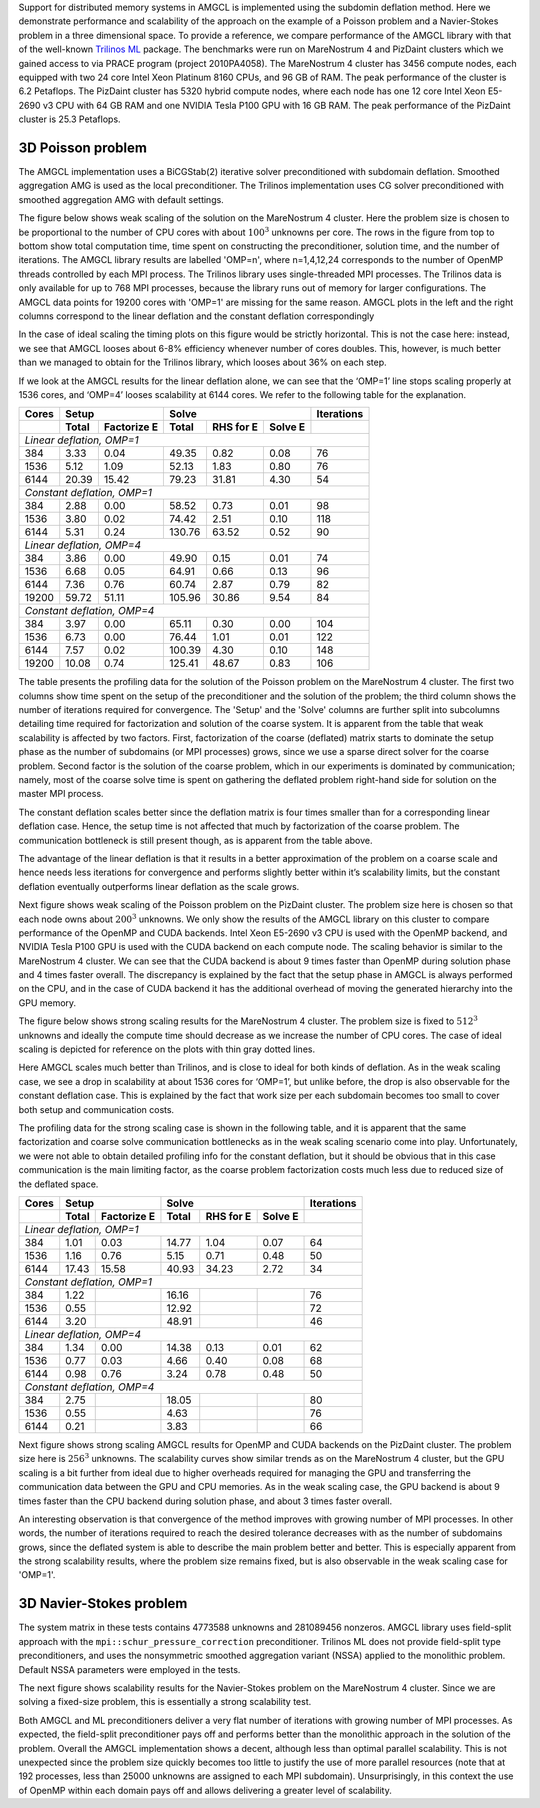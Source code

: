 Support for distributed memory systems in AMGCL is implemented using the
subdomin deflation method. Here we demonstrate performance and scalability of
the approach on the example of a Poisson problem and a Navier-Stokes problem in
a three dimensional space. To provide a reference, we compare performance of
the AMGCL library with that of the well-known `Trilinos ML`_ package.  The
benchmarks were run on MareNostrum 4 and PizDaint clusters which we gained
access to via PRACE program (project 2010PA4058). The MareNostrum 4 cluster has
3456 compute nodes, each equipped with two 24 core Intel Xeon Platinum 8160
CPUs, and 96 GB of RAM. The peak performance of the cluster is 6.2 Petaflops.
The PizDaint cluster has 5320 hybrid compute nodes, where each node has one 12
core Intel Xeon E5-2690 v3 CPU with 64 GB RAM and one NVIDIA Tesla P100 GPU
with 16 GB RAM. The peak performance of the PizDaint cluster is 25.3 Petaflops.

3D Poisson problem
^^^^^^^^^^^^^^^^^^

The AMGCL implementation uses a BiCGStab(2) iterative solver preconditioned
with subdomain deflation. Smoothed aggregation AMG is used as the local
preconditioner.  The Trilinos implementation uses CG solver preconditioned with
smoothed aggregation AMG with default settings.

The figure below shows weak scaling of the solution on the MareNostrum 4
cluster. Here the problem size is chosen to be proportional to the number of
CPU cores with about :math:`100^3` unknowns per core. The rows in the figure
from top to bottom show total computation time, time spent on constructing the
preconditioner, solution time, and the number of iterations. The AMGCL library
results are labelled 'OMP=n', where n=1,4,12,24 corresponds to the number of
OpenMP threads controlled by each MPI process. The Trilinos library uses
single-threaded MPI processes. The Trilinos data is only available for up to
768 MPI processes, because the library runs out of memory for larger
configurations. The AMGCL data points for 19200 cores with 'OMP=1' are missing
for the same reason. AMGCL plots in the left and the right columns correspond
to the linear deflation and the constant deflation correspondingly

.. plot::

    from pylab import *
    rc('font', size=12)

    def load_data(fname):
        return loadtxt(fname, dtype={
            'names'   : ('size', 'omp', 'mpi', 'setup', 'solve', 'iters'),
            'formats' : ('i8', 'i4', 'i4', 'f8', 'f8', 'i4')
            })

    tri = loadtxt('dmem_data/mn4_trilinos_weak.dat', dtype={
        'names'   : ('mpi', 'size', 'iters', 'setup', 'solve'),
        'formats' : ('i4', 'i8', 'i4', 'f8', 'f8')
        })

    def set_ticks(ax, t):
        ax.set_xticks(t)
        ax.get_xaxis().set_major_formatter(matplotlib.ticker.ScalarFormatter())
        ax.get_xaxis().set_tick_params(which='minor', size=0)
        ax.get_xaxis().set_tick_params(which='minor', width=0)
        setp(ax.get_xticklabels(), fontsize=10, rotation=30)
        setp(ax.get_yticklabels(), fontsize=10)

    figure(figsize=(8,10.5))
    gs = GridSpec(4,2)
    handles = []

    for k,fname in enumerate(('dmem_data/mn4_linear_weak.dat', 'dmem_data/mn4_const_weak.dat')):
        data = load_data(fname)
        for omp in sorted(unique(data['omp'])):
            if omp == 48: continue

            d = data[data['omp'] == omp]
            c = unique(d['mpi'] * omp)
            m = unique(d['mpi'])

            setup = array([min(d[d['mpi']==i]['setup']) for i in m])
            solve = array([min(d[d['mpi']==i]['solve']) for i in m])
            iters = array([min(d[d['mpi']==i]['iters']) for i in m])
            total = setup + solve

            subplot(gs[0,k])
            h = loglog(c, total, '.-')
            ylim([1e1, 2e2])
            if k == 0: handles.append(h[0])

            subplot(gs[1,k])
            loglog(c, setup, '.-')
            ylim([1e0, 100])

            subplot(gs[2,k])
            loglog(c, solve, '.-')
            ylim([1e1, 2e2])

            subplot(gs[3,k])
            semilogx(c, iters, '.-')
            ylim([0, 200])

        subplot(gs[3,k])
        xlabel('Number of cores (MPI * OMP)')

    for i in range(4):
        for j in range(2):
            set_ticks(subplot(gs[i,j]), [48 * 2**i for i in range(8)] + [19200])

    subplot(gs[0,0])
    h = plot(tri['mpi'], tri['setup'] + tri['solve'], '.-')
    title('Linear deflation')
    ylabel('Total time')

    subplot(gs[0,1])
    title('Constant deflation')

    subplot(gs[1,0])
    plot(tri['mpi'], tri['setup'], '.-')
    ylabel('Setup time')

    subplot(gs[2,0])
    plot(tri['mpi'], tri['solve'], '.-')
    ylabel('Solve time')

    subplot(gs[3,0])
    ylabel('Iterations')
    plot(tri['mpi'], tri['iters'], '.-')

    tight_layout()

    figlegend(handles + h,
           ['OMP={}'.format(i) for i in (1, 4, 12, 24)] + ['Trilinos'],
           ncol=3, loc='lower center')
    gcf().suptitle('Weak scaling of the Poisson problem on the MareNostrum 4 cluster')
    gcf().subplots_adjust(top=0.93, bottom=0.15)

    show()

In the case of ideal scaling the timing plots on this figure would be strictly
horizontal. This is not the case here: instead, we see that AMGCL looses about
6-8% efficiency whenever number of cores doubles. This, however, is much better
than we managed to obtain for the Trilinos library, which looses about 36% on
each step.

If we look at the AMGCL results for the linear deflation alone, we can see that
the ‘OMP=1’ line stops scaling properly at 1536 cores, and ‘OMP=4’ looses
scalability at 6144 cores. We refer to the following table for the explanation.

+-------+---------------------+-------------------------------+------------+
| Cores | Setup               | Solve                         | Iterations |
+-------+-------+-------------+--------+------------+---------+------------+
|       | Total | Factorize E | Total  | RHS for E  | Solve E |            |
+=======+=======+=============+========+============+=========+============+
| *Linear deflation, OMP=1*                                                |
+-------+-------+-------------+--------+------------+---------+------------+
|   384 |  3.33 |        0.04 |  49.35 |       0.82 |    0.08 |         76 |
+-------+-------+-------------+--------+------------+---------+------------+
|  1536 |  5.12 |        1.09 |  52.13 |       1.83 |    0.80 |         76 |
+-------+-------+-------------+--------+------------+---------+------------+
|  6144 | 20.39 |       15.42 |  79.23 |      31.81 |    4.30 |         54 |
+-------+-------+-------------+--------+------------+---------+------------+
| *Constant deflation, OMP=1*                                              |
+-------+-------+-------------+--------+------------+---------+------------+
|   384 |  2.88 |        0.00 |  58.52 |       0.73 |    0.01 |         98 |
+-------+-------+-------------+--------+------------+---------+------------+
|  1536 |  3.80 |        0.02 |  74.42 |       2.51 |    0.10 |        118 |
+-------+-------+-------------+--------+------------+---------+------------+
|  6144 |  5.31 |        0.24 | 130.76 |      63.52 |    0.52 |         90 |
+-------+-------+-------------+--------+------------+---------+------------+
| *Linear deflation, OMP=4*                                                |
+-------+-------+-------------+--------+------------+---------+------------+
|   384 |  3.86 |        0.00 |  49.90 |       0.15 |    0.01 |         74 |
+-------+-------+-------------+--------+------------+---------+------------+
|  1536 |  6.68 |        0.05 |  64.91 |       0.66 |    0.13 |         96 |
+-------+-------+-------------+--------+------------+---------+------------+
|  6144 |  7.36 |        0.76 |  60.74 |       2.87 |    0.79 |         82 |
+-------+-------+-------------+--------+------------+---------+------------+
| 19200 | 59.72 |       51.11 | 105.96 |      30.86 |    9.54 |         84 |
+-------+-------+-------------+--------+------------+---------+------------+
| *Constant deflation, OMP=4*                                              |
+-------+-------+-------------+--------+------------+---------+------------+
|   384 |  3.97 |        0.00 |  65.11 |       0.30 |    0.00 |        104 |
+-------+-------+-------------+--------+------------+---------+------------+
|  1536 |  6.73 |        0.00 |  76.44 |       1.01 |    0.01 |        122 |
+-------+-------+-------------+--------+------------+---------+------------+
|  6144 |  7.57 |        0.02 | 100.39 |       4.30 |    0.10 |        148 |
+-------+-------+-------------+--------+------------+---------+------------+
| 19200 | 10.08 |        0.74 | 125.41 |      48.67 |    0.83 |        106 |
+-------+-------+-------------+--------+------------+---------+------------+

The table presents the profiling data for the solution of the Poisson problem
on the MareNostrum 4 cluster. The first two columns show time spent on the
setup of the preconditioner and the solution of the problem; the third column
shows the number of iterations required for convergence. The 'Setup' and the
'Solve' columns are further split into subcolumns detailing time required for
factorization and solution of the coarse system.  It is apparent from the table
that weak scalability is affected by two factors. First, factorization of the
coarse (deflated) matrix starts to dominate the setup phase as the number of
subdomains (or MPI processes) grows, since we use a sparse direct solver for
the coarse problem. Second factor is the solution of the coarse problem, which
in our experiments is dominated by communication; namely, most of the coarse
solve time is spent on gathering the deflated problem right-hand side for
solution on the master MPI process.

The constant deflation scales better since the deflation matrix is four times
smaller than for a corresponding linear deflation case. Hence, the setup time
is not affected that much by factorization of the coarse problem. The
communication bottleneck is still present though, as is apparent from the table
above.

The advantage of the linear deflation is that it results in a better
approximation of the problem on a coarse scale and hence needs less iterations
for convergence and performs slightly better within it’s scalability limits,
but the constant deflation eventually outperforms linear deflation as the scale
grows.

Next figure shows weak scaling of the Poisson problem on the PizDaint cluster.
The problem size here is chosen so that each node owns about :math:`200^3`
unknowns. We only show the results of the AMGCL library on this cluster to
compare performance of the OpenMP and CUDA backends. Intel Xeon E5-2690 v3 CPU
is used with the OpenMP backend, and NVIDIA Tesla P100 GPU is used with the
CUDA backend on each compute node. The scaling behavior is similar to the
MareNostrum 4 cluster.  We can see that the CUDA backend is about 9 times
faster than OpenMP during solution phase and 4 times faster overall. The
discrepancy is explained by the fact that the setup phase in AMGCL is always
performed on the CPU, and in the case of CUDA backend it has the additional
overhead of moving the generated hierarchy into the GPU memory.

.. plot::

    from pylab import *
    rc('font', size=12)

    def load_data(fname):
        return loadtxt(fname, dtype={
            'names'   : ('size', 'omp', 'mpi', 'setup', 'solve', 'iters'),
            'formats' : ('i8', 'i4', 'i4', 'f8', 'f8', 'i4')
            })

    def set_ticks(ax, t):
        ax.set_xscale('log')
        ax.set_xticks(t[0::2])
        ax.get_xaxis().set_major_formatter(matplotlib.ticker.ScalarFormatter())
        ax.get_xaxis().set_tick_params(which='minor', size=0)
        ax.get_xaxis().set_tick_params(which='minor', width=0)

    figure(figsize=(8,10))
    gs = GridSpec(4,2)
    handles = []

    for k,fname in (
            (0, 'dmem_data/daint_gpu_linear_weak.dat'),
            (0, 'dmem_data/daint_cpu_linear_weak.dat'),
            (1, 'dmem_data/daint_gpu_const_weak.dat'),
            (1, 'dmem_data/daint_cpu_const_weak.dat'),
            ):
        d = load_data(fname)
        m = unique(d['mpi'])

        setup = array([min(d[d['mpi']==i]['setup']) for i in m])
        solve = array([min(d[d['mpi']==i]['solve']) for i in m])
        iters = array([min(d[d['mpi']==i]['iters']) for i in m])
        total = setup + solve

        ax = subplot(gs[0,k])
        h = loglog(m, total, '.-')
        ylim([1e0,200])
        set_ticks(ax, m)
        if k == 0: handles.append(h[0])

        ax = subplot(gs[1,k])
        loglog(m, setup, '.-')
        ylim([1e0,20])
        set_ticks(ax, m)

        ax = subplot(gs[2,k])
        loglog(m, solve, '.-')
        ylim([1e0,200])
        set_ticks(ax, m)

        ax = subplot(gs[3,k])
        semilogx(m, iters, '.-')
        ylim([40,160])
        set_ticks(ax, m)
        xlabel('Compute nodes')

    subplot(gs[0,0])
    title('Linear deflation')
    ylabel('Total time')

    subplot(gs[0,1])
    title('Constant deflation')

    subplot(gs[1,0])
    ylabel('Setup time')

    subplot(gs[2,0])
    ylabel('Solve time')

    subplot(gs[3,0])
    ylabel('Iterations')

    tight_layout()

    figlegend(handles, ('GPU', 'CPU (OMP=12)'), ncol=2, loc='lower center')
    gcf().suptitle('Weak scaling of the Poisson problem on PizDaint cluster')
    gcf().subplots_adjust(top=0.93, bottom=0.1)

    show()


The figure below shows strong scaling results for the MareNostrum 4 cluster.
The problem size is fixed to :math:`512^3` unknowns and ideally the compute
time should decrease as we increase the number of CPU cores. The case of ideal
scaling is depicted for reference on the plots with thin gray dotted lines.

.. plot::

    from pylab import *
    rc('font',   size=12)

    def load_data(fname):
        return loadtxt(fname, dtype={
            'names'   : ('size', 'omp', 'mpi', 'setup', 'solve', 'iters'),
            'formats' : ('i8', 'i4', 'i4', 'f8', 'f8', 'i4')
            })

    tri = loadtxt('dmem_data/mn4_trilinos_strong.dat', dtype={
        'names'   : ('mpi', 'size', 'iters', 'setup', 'solve'),
        'formats' : ('i4', 'i8', 'i4', 'f8', 'f8')
        })

    def set_ticks(ax, t):
        ax.set_xticks(t)
        ax.get_xaxis().set_major_formatter(matplotlib.ticker.ScalarFormatter())
        ax.get_xaxis().set_tick_params(which='minor', size=0)
        ax.get_xaxis().set_tick_params(which='minor', width=0)

    figure(figsize=(8,10))
    gs = GridSpec(4,2)
    handles = []

    for k,fname in enumerate(('dmem_data/mn4_linear_strong.dat', 'dmem_data/mn4_const_strong.dat')):
        data = load_data(fname)
        for omp in sorted(unique(data['omp'])):
            if omp == 48: continue

            d = data[data['omp'] == omp]
            c = unique(d['mpi'] * omp)
            m = unique(d['mpi'])

            setup = array([min(d[d['mpi']==i]['setup']) for i in m])
            solve = array([min(d[d['mpi']==i]['solve']) for i in m])
            iters = array([min(d[d['mpi']==i]['iters']) for i in m])
            total = setup + solve

            ax = subplot(gs[0,k])
            h = loglog(c, total, '.-')
            ylim([1e0, 1.5e2])
            set_ticks(ax, c)
            if k == 0: handles.append(h[0])
            ideal = total[0] * c[0] / c
            if omp == 4:
                hi = plot(c,ideal,'k:', zorder=1, linewidth=1, alpha=0.5)

            ax = subplot(gs[1,k])
            loglog(c, setup, '.-')
            ylim([1e-1, 1e2])
            ideal = setup[0] * c[0] / c
            if omp == 12:
                plot(c,ideal,'k:', zorder=1, linewidth=1, alpha=0.5)
            set_ticks(ax, c)

            ax = subplot(gs[2,k])
            loglog(c, solve, '.-')
            ideal = solve[0] * c[0] / c
            if omp == 4:
                plot(c,ideal,'k:', zorder=1, linewidth=1, alpha=0.5)
            ylim([1e0, 1e2])
            set_ticks(ax, c)

            ax = subplot(gs[3,k])
            semilogx(c, iters, '.-')
            ylim([0,110])
            set_ticks(ax, c)

        subplot(gs[3,k])
        xlabel('Number of cores (MPI * OMP)')

    subplot(gs[0,0])
    h = plot(tri['mpi'][1:], tri['setup'][1:] + tri['solve'][1:], '.-')
    title('Linear deflation')
    ylabel('Total time')

    subplot(gs[0,1])
    title('Constant deflation')

    subplot(gs[1,0])
    plot(tri['mpi'][1:], tri['setup'][1:], '.-')
    ylabel('Setup time')

    subplot(gs[2,0])
    plot(tri['mpi'][1:], tri['solve'][1:], '.-')
    ylabel('Solve time')

    subplot(gs[3,0])
    plot(tri['mpi'][1:], tri['iters'][1:], '.-')
    ylabel('Iterations')

    tight_layout()

    figlegend(handles + [h[0], hi[0]], ['OMP={}'.format(i) for i in (1, 4, 12, 24)]
            + ['Trilinos', 'Ideal scaling'],
           ncol=3, loc='lower center')
    gcf().suptitle('Strong scaling of the Poisson problem on the MareNostrum 4 cluster')
    gcf().subplots_adjust(top=0.93, bottom=0.12)

    show()


Here AMGCL scales much better than Trilinos, and is close to ideal for both
kinds of deflation. As in the weak scaling case, we see a drop in scalability
at about 1536 cores for ‘OMP=1’, but unlike before, the drop is also observable
for the constant deflation case. This is explained by the fact that work size
per each subdomain becomes too small to cover both setup and communication
costs.

The profiling data for the strong scaling case is shown in the following table,
and it is apparent that the same factorization and coarse solve communication
bottlenecks as in the weak scaling scenario come into play. Unfortunately, we
were not able to obtain detailed profiling info for the constant deflation, but
it should be obvious that in this case communication is the main limiting
factor, as the coarse problem factorization costs much less due to reduced size
of the deflated space.

+-------+---------------------+-------------------------------+------------+
| Cores | Setup               | Solve                         | Iterations |
+-------+-------+-------------+--------+------------+---------+------------+
|       | Total | Factorize E | Total  | RHS for E  | Solve E |            |
+=======+=======+=============+========+============+=========+============+
| *Linear deflation, OMP=1*                                                |
+-------+-------+-------------+--------+------------+---------+------------+
|   384 |  1.01 |        0.03 |  14.77 |       1.04 |    0.07 |         64 |
+-------+-------+-------------+--------+------------+---------+------------+
|  1536 |  1.16 |        0.76 |   5.15 |       0.71 |    0.48 |         50 |
+-------+-------+-------------+--------+------------+---------+------------+
|  6144 | 17.43 |       15.58 |  40.93 |      34.23 |    2.72 |         34 |
+-------+-------+-------------+--------+------------+---------+------------+
| *Constant deflation, OMP=1*                                              |
+-------+-------+-------------+--------+------------+---------+------------+
|   384 |  1.22 |             |  16.16 |            |         |         76 |
+-------+-------+-------------+--------+------------+---------+------------+
|  1536 |  0.55 |             |  12.92 |            |         |         72 |
+-------+-------+-------------+--------+------------+---------+------------+
|  6144 |  3.20 |             |  48.91 |            |         |         46 |
+-------+-------+-------------+--------+------------+---------+------------+
| *Linear deflation, OMP=4*                                                |
+-------+-------+-------------+--------+------------+---------+------------+
|   384 |  1.34 |        0.00 |  14.38 |       0.13 |    0.01 |         62 |
+-------+-------+-------------+--------+------------+---------+------------+
|  1536 |  0.77 |        0.03 |   4.66 |       0.40 |    0.08 |         68 |
+-------+-------+-------------+--------+------------+---------+------------+
|  6144 |  0.98 |        0.76 |   3.24 |       0.78 |    0.48 |         50 |
+-------+-------+-------------+--------+------------+---------+------------+
| *Constant deflation, OMP=4*                                              |
+-------+-------+-------------+--------+------------+---------+------------+
|   384 |  2.75 |             |  18.05 |            |         |         80 |
+-------+-------+-------------+--------+------------+---------+------------+
|  1536 |  0.55 |             |   4.63 |            |         |         76 |
+-------+-------+-------------+--------+------------+---------+------------+
|  6144 |  0.21 |             |   3.83 |            |         |         66 |
+-------+-------+-------------+--------+------------+---------+------------+

Next figure shows strong scaling AMGCL results for OpenMP and CUDA backends on
the PizDaint cluster. The problem size here is :math:`256^3` unknowns. The
scalability curves show similar trends as on the MareNostrum 4 cluster, but the
GPU scaling is a bit further from ideal due to higher overheads required for
managing the GPU and transferring the communication data between the GPU and
CPU memories. As in the weak scaling case, the GPU backend is about 9 times
faster than the CPU backend during solution phase, and about 3 times faster
overall.

.. plot::

    from pylab import *
    rc('font',   size=12)

    def load_data(fname):
        return loadtxt(fname, dtype={
            'names'   : ('size', 'omp', 'mpi', 'setup', 'solve', 'iters'),
            'formats' : ('i8', 'i4', 'i4', 'f8', 'f8', 'i4')
            })

    figure(figsize=(8,10))
    gs = GridSpec(4,2)
    handles = []

    marker = dict(GPU='o', CPU='d')

    for k,backend,fname in (
            (0, 'GPU', 'dmem_data/daint_gpu_linear_strong.dat'),
            (0, 'CPU', 'dmem_data/daint_cpu_linear_strong.dat'),
            (1, 'GPU', 'dmem_data/daint_gpu_const_strong.dat'),
            (1, 'CPU', 'dmem_data/daint_cpu_const_strong.dat'),
            ):
        d = load_data(fname)
        m = unique(d['mpi'])

        setup = array([min(d[d['mpi']==i]['setup']) for i in m])
        solve = array([min(d[d['mpi']==i]['solve']) for i in m])
        iters = array([min(d[d['mpi']==i]['iters']) for i in m])
        total = setup + solve

        ax = subplot(gs[0,k])
        h = loglog(m, total, '.-')
        ylim([1e-1,1e2])
        if backend == 'CPU':
            ideal = total[0] * m[0] / m
            hi = plot(m, ideal, 'k:', zorder=1, linewidth=1, alpha=0.5)
        if k == 0: handles.append(h[0])

        ax = subplot(gs[1,k])
        loglog(m, setup, '.-')
        if backend == 'CPU':
            ideal = setup[0] * m[0] / m
            plot(m, ideal, 'k:', zorder=1, linewidth=1, alpha=0.5)
        ylim([1e-2,1e2])

        ax = subplot(gs[2,k])
        loglog(m, solve, '.-')
        if backend == 'CPU':
            ideal = solve[0] * m[0] / m
            plot(m, ideal, 'k:', zorder=1, linewidth=1, alpha=0.5)
        ylim([1e-1,1e2])

        ax = subplot(gs[3,k])
        semilogx(m, iters, '.-')
        ylim([20, 80])
        xlabel('Compute nodes')

    for k in range(4):
        for j in range(2):
            ax = subplot(gs[k,j])
            ax.set_xticks([2**i for i in (1, 3, 5, 7, 9, 11)])
            ax.get_xaxis().set_major_formatter(matplotlib.ticker.ScalarFormatter())
            ax.get_xaxis().set_tick_params(which='minor', size=0)
            ax.get_xaxis().set_tick_params(which='minor', width=0)

    subplot(gs[0,0])
    title('Linear deflation')
    ylabel('Total time')

    subplot(gs[0,1])
    title('Constant deflation')

    subplot(gs[1,0])
    ylabel('Setup time')

    subplot(gs[2,0])
    ylabel('Solve time')

    subplot(gs[3,0])
    ylabel('Iterations')

    tight_layout()

    figlegend(handles + [hi[0]], ('GPU', 'CPU (OMP=12)', 'Ideal scaling'),
            ncol=3, loc='lower center')
    gcf().suptitle('Strong scaling of the Poisson problem on PizDaint cluster')
    gcf().subplots_adjust(top=0.93, bottom=0.1)

    show()

An interesting observation is that convergence of the method improves with
growing number of MPI processes. In other words, the number of iterations
required to reach the desired tolerance decreases with as the number of
subdomains grows, since the deflated system is able to describe the main
problem better and better. This is especially apparent from the strong
scalability results, where the problem size remains fixed, but is also
observable in the weak scaling case for 'OMP=1'.

3D Navier-Stokes problem
^^^^^^^^^^^^^^^^^^^^^^^^

The system matrix in these tests contains 4773588 unknowns and 281089456
nonzeros. AMGCL library uses field-split approach with the
``mpi::schur_pressure_correction`` preconditioner. Trilinos ML does not provide
field-split type preconditioners, and uses the nonsymmetric smoothed
aggregation variant (NSSA) applied to the monolithic problem.  Default NSSA
parameters were employed in the tests.

The next figure shows scalability results for the Navier-Stokes problem on the
MareNostrum 4 cluster. Since we are solving a fixed-size problem, this is
essentially a strong scalability test.

.. plot::

    from pylab import *
    rc('font',   size=12)

    def load_data(fname):
        return loadtxt(fname, dtype={
            'names'   : ('size', 'omp', 'mpi', 'setup', 'solve', 'iters'),
            'formats' : ('i8', 'i4', 'i4', 'f8', 'f8', 'i4')
            })

    def set_ticks(ax, t):
        ax.set_xticks(t)
        ax.get_xaxis().set_major_formatter(matplotlib.ticker.ScalarFormatter())
        ax.get_xaxis().set_tick_params(which='minor', size=0)
        ax.get_xaxis().set_tick_params(which='minor', width=0)

    figure(figsize=(8,6))
    gs = GridSpec(2,2)
    handles = []

    #--- Schur PC ---
    data = loadtxt('dmem_data/mn4_schur.dat', dtype={
        'names'   : ('size', 'omp', 'mpi', 'setup', 'solve', 'iters'),
        'formats' : ('i8', 'i4', 'i4', 'f8', 'f8', 'i4')
        })

    for omp in sorted(unique(data['omp'])):
        if omp == 48: continue

        d = data[data['omp'] == omp]
        c = unique(d['mpi'] * omp)
        m = unique(d['mpi'])

        setup = array([min(d[d['mpi']==i]['setup']) for i in m])
        solve = array([min(d[d['mpi']==i]['solve']) for i in m])
        iters = array([min(d[d['mpi']==i]['iters']) for i in m])
        total = setup + solve

        subplot(gs[0,0])
        h = loglog(c, total, '.-')
        ylim([1e0, 5e2])
        if omp==24:
            ideal = total[0] * c[0] / c
            hi = plot(c, ideal, 'k:', zorder=1, linewidth=1, alpha=0.5)
        handles.append(h[0])

        subplot(gs[0,1])
        loglog(c, setup, '.-')
        if omp==24:
            ideal = setup[0] * c[0] / c
            plot(c, ideal, 'k:', zorder=1, linewidth=1, alpha=0.5)
        ylim([5e-2, 5e2])

        subplot(gs[1,0])
        loglog(c, solve, '.-')
        if omp==24:
            ideal = solve[0] * c[0] / c
            plot(c, ideal, 'k:', zorder=1, linewidth=1, alpha=0.5)
        ylim([1e0, 5e2])

        subplot(gs[1,1])
        semilogx(c, iters, '.-')
        ylim([0,110])

    #--- Trilinos ---
    d = loadtxt('dmem_data/mn4_ns_trilinos.txt', dtype={
            'names'   : ('mpi', 'size', 'iters', 'setup', 'solve'),
            'formats' : ('i4', 'i8', 'i4', 'f8', 'f8')
            })

    m = d['mpi']

    setup = d['setup']
    solve = d['solve']
    iters = d['iters']
    total = setup + solve

    ax = subplot(gs[0,0])
    h = loglog(m, total, '.-')
    handles.append(h[0])

    ax = subplot(gs[0,1])
    loglog(m, setup, '.-')

    ax = subplot(gs[1,0])
    loglog(m, solve, '.-')

    ax = subplot(gs[1,1])
    semilogx(m, iters, '.-')

    for i in range(2):
        for j in range(2):
            set_ticks(subplot(gs[i,j]), [96 * 2**k for k in range(7)])

    subplot(gs[0,0])
    ylabel('Total time')

    subplot(gs[0,1])
    ylabel('Setup time')

    subplot(gs[1,0])
    ylabel('Solve time')
    xlabel('Number of cores (MPI * OMP)')

    subplot(gs[1,1])
    ylabel('Iterations')
    xlabel('Number of cores (MPI * OMP)')

    tight_layout()

    figlegend(handles + [hi[0]], ['OMP={}'.format(i) for i in (1, 4, 12, 24)] +
            ['Trilinos', 'Ideal scaling'],
           ncol=3, loc='lower center')
    gcf().suptitle('Strong scaling of the Navier-Stokes problem on MareNostrum 4 cluster')
    gcf().subplots_adjust(top=0.93, bottom=0.2)

    show()


Both AMGCL and ML preconditioners deliver a very flat number of iterations with
growing number of MPI processes.  As expected, the field-split preconditioner
pays off and performs better than the monolithic approach in the solution of
the problem.  Overall the AMGCL implementation shows a decent, although less
than optimal parallel scalability.  This is not unexpected since the problem
size quickly becomes too little to justify the use of more parallel resources
(note that at 192 processes, less than 25000 unknowns are assigned to each MPI
subdomain).  Unsurprisingly, in this context the use of OpenMP within each
domain pays off and allows delivering a greater level of scalability.

.. _`Trilinos ML`: https://trilinos.org/packages/ml/

